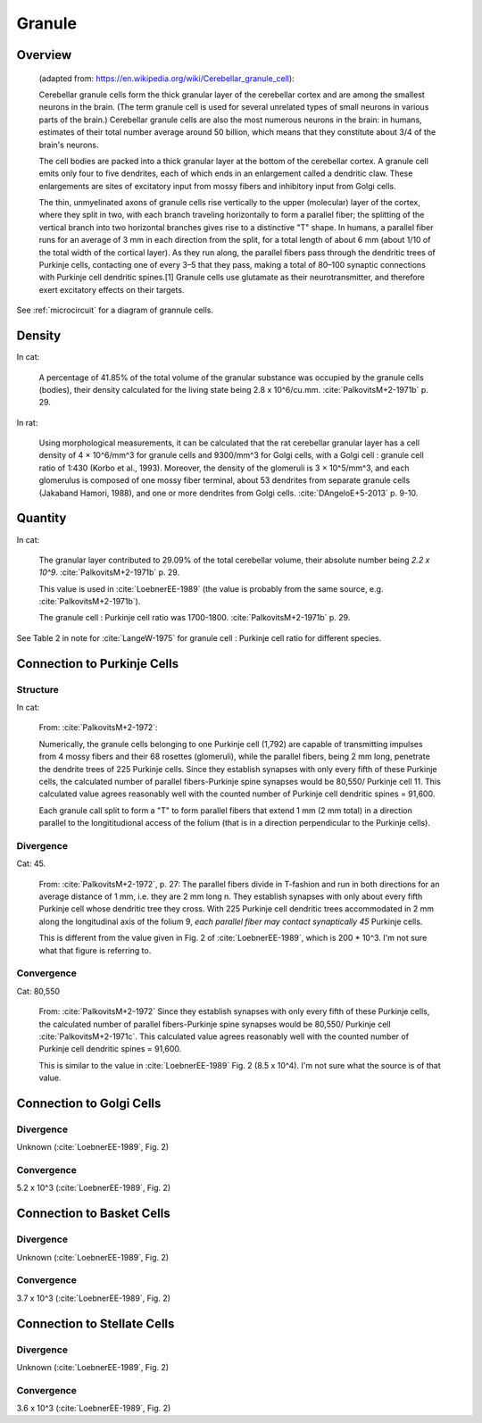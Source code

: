 *******
Granule
*******


Overview
========

   (adapted from: https://en.wikipedia.org/wiki/Cerebellar_granule_cell):

   Cerebellar granule cells form the thick granular layer of the
   cerebellar cortex and are among the smallest neurons in the
   brain. (The term granule cell is used for several unrelated types of
   small neurons in various parts of the brain.) Cerebellar granule cells
   are also the most numerous neurons in the brain: in humans, estimates
   of their total number average around 50 billion, which means that they
   constitute about 3/4 of the brain's neurons.
      
   The cell bodies are packed into a thick granular layer
   at the bottom of the cerebellar cortex. A granule cell emits only four
   to five dendrites, each of which ends in an enlargement called a
   dendritic claw. These enlargements are sites of excitatory input
   from mossy fibers and inhibitory input from Golgi cells.
   
   The thin, unmyelinated axons of granule cells rise vertically to the
   upper (molecular) layer of the cortex, where they split in two, with
   each branch traveling horizontally to form a parallel fiber; the
   splitting of the vertical branch into two horizontal branches gives
   rise to a distinctive "T" shape. In humans, a parallel fiber runs for
   an average of 3 mm in each direction from the split, for a total length of about
   6 mm (about 1/10 of the total width of the cortical layer).  As they
   run along, the parallel fibers pass through the dendritic trees of
   Purkinje cells, contacting one of every 3–5 that they pass, making a
   total of 80–100 synaptic connections with Purkinje cell dendritic
   spines.[1] Granule cells use glutamate as their neurotransmitter, and
   therefore exert excitatory effects on their targets.
      
See :ref:`microcircuit` for a diagram of grannule cells.


Density
=======

In cat:

   A percentage of 41.85% of the total volume of the granular substance was
   occupied by the granule cells (bodies), their density calculated for the living state
   being 2.8 x 10^6/cu.mm.  :cite:`PalkovitsM+2-1971b` p. 29.
   

In rat:

   Using morphological measurements, it can be calculated that the rat
   cerebellar granular layer has a cell density of 4 × 10^6/mm^3 for
   granule cells and 9300/mm^3 for Golgi cells, with a Golgi cell :
   granule cell ratio of 1:430 (Korbo et al., 1993).  Moreover, the
   density of the glomeruli is 3 × 10^5/mm^3, and each glomerulus is
   composed of one mossy fiber terminal, about 53 dendrites from separate
   granule cells (Jakaband Hamori, 1988), and one or more dendrites from
   Golgi cells.  :cite:`DAngeloE+5-2013` p. 9-10.
   

Quantity
========

In cat:


   The granular layer contributed to 29.09% of the total cerebellar
   volume, their absolute number being *2.2 x 10^9*. :cite:`PalkovitsM+2-1971b` p. 29.

   This value is used in :cite:`LoebnerEE-1989` (the value is probably from the same
   source, e.g. :cite:`PalkovitsM+2-1971b`).


   The granule cell : Purkinje cell ratio was 1700-1800.  :cite:`PalkovitsM+2-1971b` p. 29.

See Table 2 in note for :cite:`LangeW-1975` for granule cell : Purkinje cell ratio for different species.


Connection to Purkinje Cells
============================

Structure
---------

In cat:

   From: :cite:`PalkovitsM+2-1972`:

   Numerically, the granule cells belonging to one Purkinje cell
   (1,792) are capable of transmitting impulses from 4 mossy fibers and their 68 rosettes
   (glomeruli), while the parallel fibers, being 2 mm long, penetrate the dendrite trees of
   225 Purkinje cells. Since they establish synapses with only every fifth of these Purkinje
   cells, the calculated number of parallel fibers-Purkinje spine synapses would be 80,550/
   Purkinje cell 11. This calculated value agrees reasonably well with the counted number
   of Purkinje cell dendritic spines = 91,600.

   Each granule call split to form a "T" to form parallel fibers that extend 1 mm (2 mm total)
   in a direction parallel to the longititudional access of the folium (that is in a direction
   perpendicular to the Purkinje cells).

Divergence
----------

Cat: 45.

   From: :cite:`PalkovitsM+2-1972`, p. 27: The parallel fibers divide in
   T-fashion and run in both directions for an average distance of 1 mm, i.e. they are
   2 mm long n. They establish synapses with only about every fifth Purkinje cell whose
   dendritic tree they cross. With 225 Purkinje cell dendritic trees accommodated in
   2 mm along the longitudinal axis of the folium 9, *each parallel fiber may contact
   synaptically 45* Purkinje cells.

   This is different from the value given in Fig. 2 of :cite:`LoebnerEE-1989`, which is
   200 * 10^3.  I'm not sure what that figure is referring to.

Convergence
-----------

Cat: 80,550

   From: :cite:`PalkovitsM+2-1972`
   Since they establish synapses with only every fifth of these Purkinje
   cells, the calculated number of parallel fibers-Purkinje spine synapses would be 80,550/
   Purkinje cell :cite:`PalkovitsM+2-1971c`. This calculated value agrees reasonably well
   with the counted number of Purkinje cell dendritic spines = 91,600.
   
   This is similar to the value in :cite:`LoebnerEE-1989` Fig. 2 (8.5 x 10^4).  I'm not sure
   what the source is of that value.
   

Connection to Golgi Cells
=========================


Divergence
----------

Unknown (:cite:`LoebnerEE-1989`, Fig. 2)


Convergence
-----------

5.2 x 10^3 (:cite:`LoebnerEE-1989`, Fig. 2)



Connection to Basket Cells
==========================


Divergence
----------

Unknown (:cite:`LoebnerEE-1989`, Fig. 2)


Convergence
-----------

3.7 x 10^3 (:cite:`LoebnerEE-1989`, Fig. 2)



Connection to Stellate Cells
============================


Divergence
----------

Unknown (:cite:`LoebnerEE-1989`, Fig. 2)


Convergence
-----------

3.6 x 10^3 (:cite:`LoebnerEE-1989`, Fig. 2)


.. tbldata:: table_loebner_fig2a
   :id_prefix: r

   Source cell  | Target cell  | Value              | Reference
   granule      | Cell count   | 2.2x10^9           | LoebnerEE-1989
   granule      | basket       | ?, 3.7x10^3        | LoebnerEE-1989
   granule      | golgi        | ?, 5.2x10^3        | LoebnerEE-1989
   granule      | purkinje     | 200x10^3, 8.5x10^4 | LoebnerEE-1989
   granule      | stellate     | ?, 3.6x10^3        | LoebnerEE-1989



.. footbibliography::



